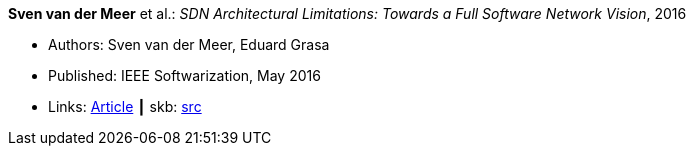 *Sven van der Meer* et al.: _SDN Architectural Limitations: Towards a Full Software Network Vision_, 2016

* Authors: Sven van der Meer, Eduard Grasa
* Published: IEEE Softwarization, May 2016
* Links:
       link:https://sdn.ieee.org/newsletter/may-2016/sdn-architectural-limitations-towards-a-full-software-network-vision[Article]
    ┃ skb: link:https://github.com/vdmeer/skb/tree/master/library/article/2010/vandermeer-softwarization-2016.adoc[src]

